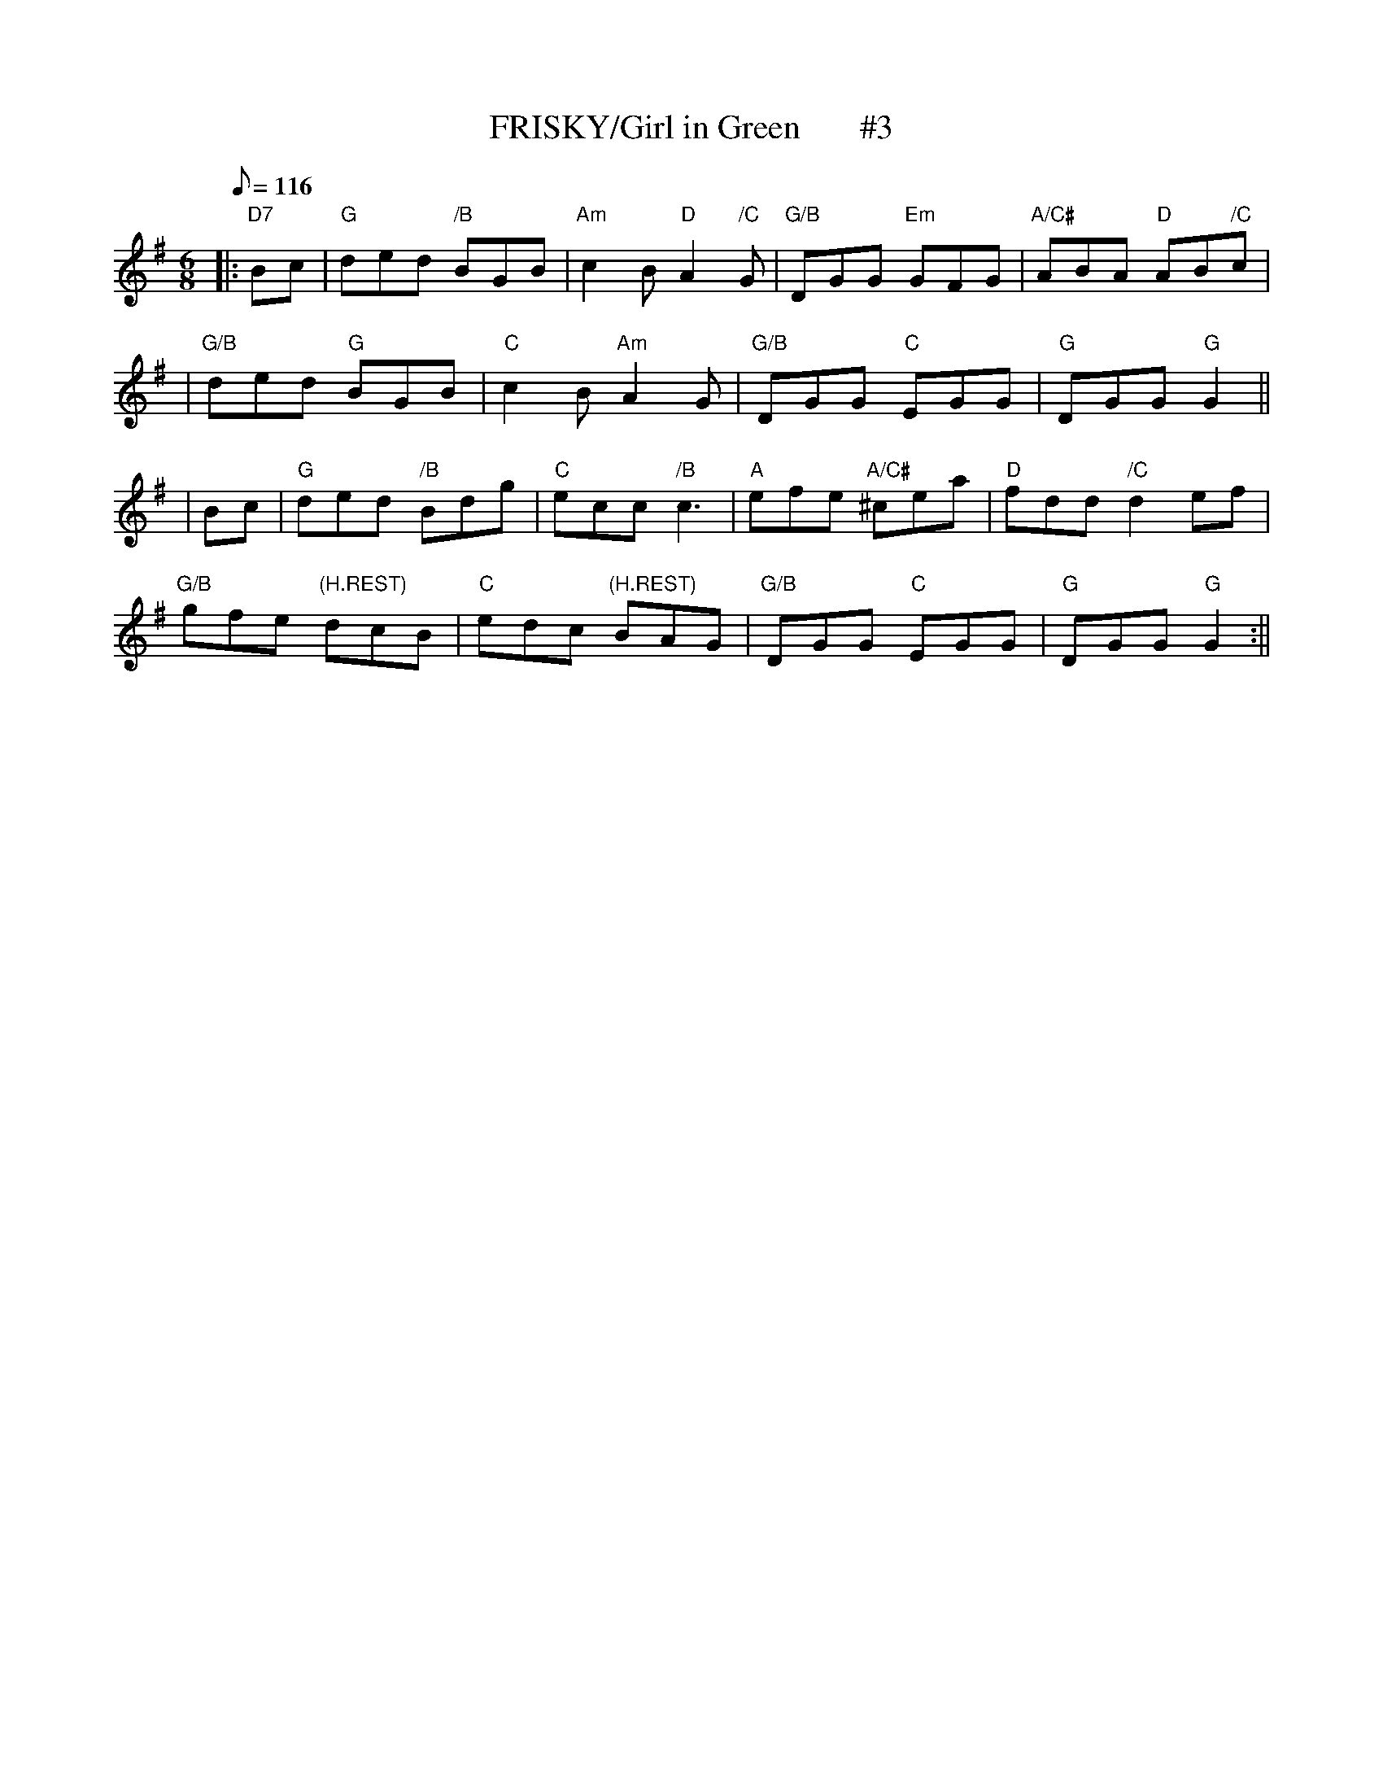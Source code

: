 X:15
T:FRISKY/Girl in Green       #3
M:6/8
L:1/8
Q:116
S:KERR'S VIOLIN III
R:JIG
K:G
|:"D7" Bc|"G" ded "/B"BGB| "Am" c2 B "D" A2 "/C"G| "G/B" DGG "Em" GFG| "A/C#"ABA "D" AB"/C"c|!
|"G/B" ded "G"BGB|"C" c2 B "Am" A2 G| "G/B" DGG "C" EGG|"G" DGG "G" G2||!
|Bc  |"G" ded "/B"Bdg| "C" ecc "/B"c3|"A" efe "A/C#" ^cea | "D"  fdd "/C"d2 ef|!
"G/B" gfe "(H.REST)" dcB | "C" edc "(H.REST)" BAG | "G/B" DGG "C" EGG |"G"DGG "G"' G2 :||!
